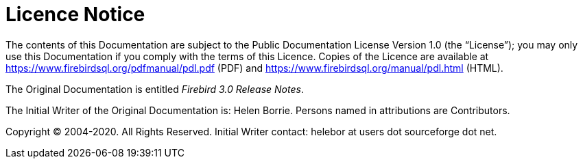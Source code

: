 :sectnums!:

[appendix]
[[rnfb30-licence]]
= Licence Notice

The contents of this Documentation are subject to the Public Documentation License Version 1.0 (the "`License`");
you may only use this Documentation if you comply with the terms of this Licence.
Copies of the Licence are available at https://www.firebirdsql.org/pdfmanual/pdl.pdf (PDF) and https://www.firebirdsql.org/manual/pdl.html (HTML).

The Original Documentation is entitled [ref]_Firebird 3.0 Release Notes_.

The Initial Writer of the Original Documentation is: Helen Borrie.
Persons named in attributions are Contributors.

Copyright (C) 2004-2020.
All Rights Reserved.
Initial Writer contact: helebor at users dot sourceforge dot net.

:sectnums:
